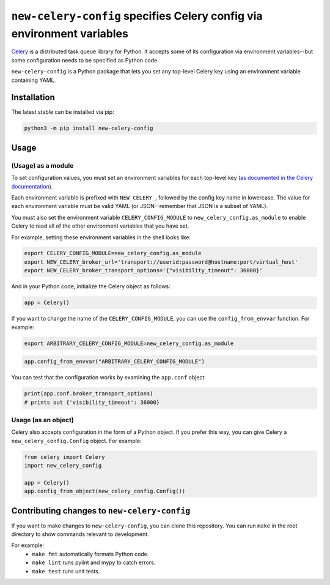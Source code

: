 ``new-celery-config`` specifies Celery config via environment variables
=======================================================================

`Celery <https://docs.celeryproject.org/en/stable/>`_ is a distributed task queue library for Python. It accepts some of its configuration via environment variables--but some configuration needs to be specified as Python code.

``new-celery-config`` is a Python package that lets you set any top-level Celery key using an environment variable containing YAML.

Installation
------------

The latest stable can be installed via pip:

.. code:: text

    python3 -m pip install new-celery-config

Usage
-----

(Usage) as a module
^^^^^^^^^^^^^^^^^^^

To set configuration values, you must set an environment variables for each top-level key (`as documented in the Celery documentation <https://docs.celeryproject.org/en/latest/userguide/configuration.html#configuration>`_).

Each environment variable is prefixed with ``NEW_CELERY_``, followed by the config key name in lowercase. The value for each environment variable must be valid YAML (or JSON--remember that JSON is a subset of YAML).

You must also set the environment variable ``CELERY_CONFIG_MODULE`` to ``new_celery_config.as_module`` to enable Celery to read all of the other environment variables that you have set.

For example, setting these environment variables in the shell looks like:

.. code:: bash

    export CELERY_CONFIG_MODULE=new_celery_config.as_module
    export NEW_CELERY_broker_url='transport://userid:password@hostname:port/virtual_host'
    export NEW_CELERY_broker_transport_options='{"visibility_timeout": 36000}'

And in your Python code, initialize the Celery object as follows:

.. code:: python

    app = Celery()

If you want to change the name of the ``CELERY_CONFIG_MODULE``, you can use the ``config_from_envvar`` function. For example:

.. code:: bash

    export ARBITRARY_CELERY_CONFIG_MODULE=new_celery_config.as_module

.. code:: python

    app.config_from_envvar("ARBITRARY_CELERY_CONFIG_MODULE")

You can test that the configuration works by examining the ``app.conf`` object:

.. code:: python

    print(app.conf.broker_transport_options)
    # prints out {'visibility_timeout': 36000}

Usage (as an object)
^^^^^^^^^^^^^^^^^^^^

Celery also accepts configuration in the form of a Python object. If you prefer this way, you can give Celery a ``new_celery_config.Config`` object. For example:

.. code:: python

    from celery import Celery
    import new_celery_config

    app = Celery()
    app.config_from_object(new_celery_config.Config())


Contributing changes to ``new-celery-config``
---------------------------------------------

If you want to make changes to ``new-celery-config``, you can clone this repository. You can run ``make`` in the root directory to show commands relevant to development.

For example:
 - ``make fmt`` automatically formats Python code.
 - ``make lint`` runs pylint and mypy to catch errors.
 - ``make test`` runs unit tests.
